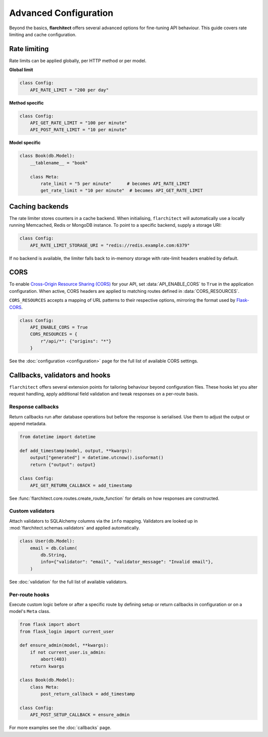 Advanced Configuration
======================

Beyond the basics, **flarchitect** offers several advanced options for fine-tuning
API behaviour. This guide covers rate limiting and cache configuration.

Rate limiting
-------------

Rate limits can be applied globally, per HTTP method or per model.

**Global limit**

.. code:: python

    class Config:
        API_RATE_LIMIT = "200 per day"

**Method specific**

.. code:: python

    class Config:
        API_GET_RATE_LIMIT = "100 per minute"
        API_POST_RATE_LIMIT = "10 per minute"

**Model specific**

.. code:: python

    class Book(db.Model):
        __tablename__ = "book"

        class Meta:
            rate_limit = "5 per minute"      # becomes API_RATE_LIMIT
            get_rate_limit = "10 per minute"  # becomes API_GET_RATE_LIMIT

Caching backends
----------------

The rate limiter stores counters in a cache backend. When initialising,
``flarchitect`` will automatically use a locally running Memcached,
Redis or MongoDB instance. To point to a specific backend, supply a
storage URI:

.. code:: python

    class Config:
        API_RATE_LIMIT_STORAGE_URI = "redis://redis.example.com:6379"

If no backend is available, the limiter falls back to in-memory storage
with rate-limit headers enabled by default.

CORS
----

To enable `Cross-Origin Resource Sharing (CORS) <https://developer.mozilla.org/en-US/docs/Web/HTTP/CORS>`_
for your API, set :data:`API_ENABLE_CORS` to ``True`` in the application
configuration. When active, CORS headers are applied to matching routes
defined in :data:`CORS_RESOURCES`.

``CORS_RESOURCES`` accepts a mapping of URL patterns to their respective
options, mirroring the format used by `Flask-CORS <https://flask-cors.readthedocs.io/>`_.

.. code:: python

    class Config:
        API_ENABLE_CORS = True
        CORS_RESOURCES = {
            r"/api/*": {"origins": "*"}
        }

See the :doc:`configuration <configuration>` page for the full list of
available CORS settings.

.. _advanced-callbacks:

Callbacks, validators and hooks
-------------------------------

``flarchitect`` offers several extension points for tailoring behaviour beyond
configuration files. These hooks let you alter request handling, apply
additional field validation and tweak responses on a per-route basis.

Response callbacks
^^^^^^^^^^^^^^^^^^

Return callbacks run after database operations but before the response is
serialised. Use them to adjust the output or append metadata.

.. code-block:: python

    from datetime import datetime

    def add_timestamp(model, output, **kwargs):
        output["generated"] = datetime.utcnow().isoformat()
        return {"output": output}

    class Config:
        API_GET_RETURN_CALLBACK = add_timestamp

See :func:`flarchitect.core.routes.create_route_function` for details on how
responses are constructed.

Custom validators
^^^^^^^^^^^^^^^^^

Attach validators to SQLAlchemy columns via the ``info`` mapping. Validators are
looked up in :mod:`flarchitect.schemas.validators` and applied automatically.

.. code-block:: python

    class User(db.Model):
        email = db.Column(
            db.String,
            info={"validator": "email", "validator_message": "Invalid email"},
        )

See :doc:`validation` for the full list of available validators.

Per-route hooks
^^^^^^^^^^^^^^^

Execute custom logic before or after a specific route by defining setup or
return callbacks in configuration or on a model's ``Meta`` class.

.. code-block:: python

    from flask import abort
    from flask_login import current_user

    def ensure_admin(model, **kwargs):
        if not current_user.is_admin:
            abort(403)
        return kwargs

    class Book(db.Model):
        class Meta:
            post_return_callback = add_timestamp

    class Config:
        API_POST_SETUP_CALLBACK = ensure_admin

For more examples see the :doc:`callbacks` page.

